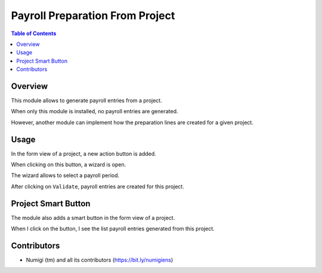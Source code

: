 Payroll Preparation From Project
================================

.. contents:: Table of Contents

Overview
--------
This module allows to generate payroll entries from a project.

When only this module is installed, no payroll entries are generated.

However, another module can implement how the preparation lines are created for a given project.

Usage
-----
In the form view of a project, a new action button is added.

.. image:: static/description/project_action_menu.png

When clicking on this button, a wizard is open.

.. image:: static/description/wizard.png

The wizard allows to select a payroll period.

.. image:: static/description/wizard_filled.png

After clicking on ``Validate``, payroll entries are created for this project.

.. image:: static/description/payroll_entry_list.png

Project Smart Button
--------------------
The module also adds a smart button in the form view of a project.

.. image:: static/description/project_smart_button.png

When I click on the button, I see the list payroll entries generated from this project.

.. image:: static/description/payroll_entry_list.png

Contributors
------------
* Numigi (tm) and all its contributors (https://bit.ly/numigiens)

